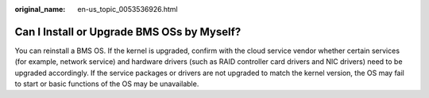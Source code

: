 :original_name: en-us_topic_0053536926.html

.. _en-us_topic_0053536926:

Can I Install or Upgrade BMS OSs by Myself?
===========================================

You can reinstall a BMS OS. If the kernel is upgraded, confirm with the cloud service vendor whether certain services (for example, network service) and hardware drivers (such as RAID controller card drivers and NIC drivers) need to be upgraded accordingly. If the service packages or drivers are not upgraded to match the kernel version, the OS may fail to start or basic functions of the OS may be unavailable.
